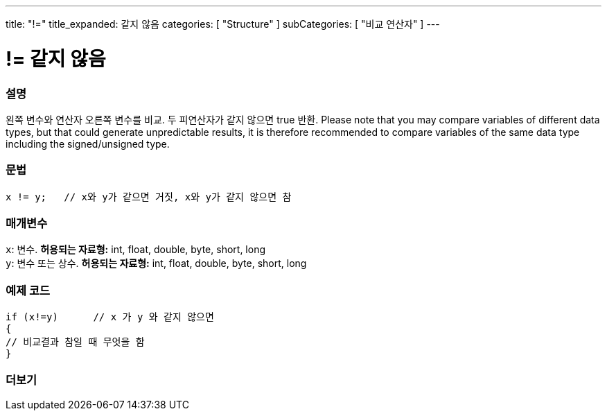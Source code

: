 ---
title: "!="
title_expanded: 같지 않음
categories: [ "Structure" ]
subCategories: [ "비교 연산자" ]
---





= != 같지 않음


// OVERVIEW SECTION STARTS
[#overview]
--

[float]
=== 설명
왼쪽 변수와 연산자 오른쪽 변수를 비교. 두 피연산자가 같지 않으면 true 반환.
Please note that you may compare variables of different data types, but that could generate unpredictable results, it is therefore recommended to compare variables of the same data type including the signed/unsigned type.
[%hardbreaks]


[float]
=== 문법
[source,arduino]
----
x != y;   // x와 y가 같으면 거짓, x와 y가 같지 않으면 참
----

[float]
=== 매개변수
`x`: 변수. *허용되는 자료형:* int, float, double, byte, short, long +
`y`: 변수 또는 상수. *허용되는 자료형:* int, float, double, byte, short, long

--
// OVERVIEW SECTION ENDS



// HOW TO USE SECTION STARTS
[#howtouse]
--

[float]
=== 예제 코드

[source,arduino]
----
if (x!=y)      // x 가 y 와 같지 않으면
{
// 비교결과 참일 때 무엇을 함
}
----
[%hardbreaks]


--
// HOW TO USE SECTION ENDS




// SEE ALSO SECTION
[#see_also]
--

[float]
=== 더보기

[role="language"]


--
// SEE ALSO SECTION ENDS
